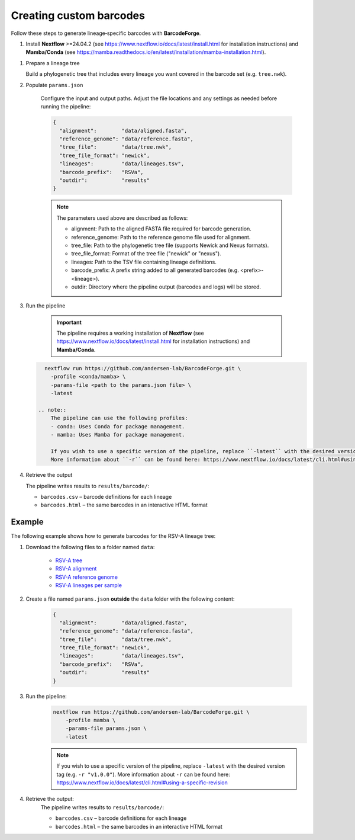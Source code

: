 Creating custom barcodes
-------------------------------------------------------------------------------

Follow these steps to generate lineage‑specific barcodes with **BarcodeForge**.

1. Install **Nextflow** >=24.04.2 (see https://www.nextflow.io/docs/latest/install.html for installation instructions) and **Mamba/Conda** (see https://mamba.readthedocs.io/en/latest/installation/mamba-installation.html).

1. Prepare a lineage tree

   Build a phylogenetic tree that includes every lineage you want covered in the barcode set
   (e.g. ``tree.nwk``).

2. Populate ``params.json``

    Configure the input and output paths. Adjust the file locations and any settings as needed before running the pipeline:

    .. code-block:: json

        {
          "alignment":        "data/aligned.fasta",
          "reference_genome": "data/reference.fasta",
          "tree_file":        "data/tree.nwk",
          "tree_file_format": "newick",
          "lineages":         "data/lineages.tsv",
          "barcode_prefix":   "RSVa",
          "outdir":           "results"
        }

    .. note::

       The parameters used above are described as follows:

       - alignment: Path to the aligned FASTA file required for barcode generation.
       - reference_genome: Path to the reference genome file used for alignment.
       - tree_file: Path to the phylogenetic tree file (supports Newick and Nexus formats).
       - tree_file_format: Format of the tree file ("newick" or "nexus").
       - lineages: Path to the TSV file containing lineage definitions.
       - barcode_prefix: A prefix string added to all generated barcodes (e.g. <prefix>-<lineage>).
       - outdir: Directory where the pipeline output (barcodes and logs) will be stored.

3. Run the pipeline

    .. important::
        
        The pipeline requires a working installation of **Nextflow** (see https://www.nextflow.io/docs/latest/install.html for installation instructions) and **Mamba/Conda**.

   .. code-block:: bash

      nextflow run https://github.com/andersen-lab/BarcodeForge.git \
        -profile <conda/mamba> \
        -params-file <path to the params.json file> \
        -latest

    .. note::
        The pipeline can use the following profiles:
        - conda: Uses Conda for package management.
        - mamba: Uses Mamba for package management.

        If you wish to use a specific version of the pipeline, replace ``-latest`` with the desired version tag (e.g. ``-r "v1.0.0"``).
        More information about ``-r`` can be found here: https://www.nextflow.io/docs/latest/cli.html#using-a-specific-revision

4. Retrieve the output

   The pipeline writes results to ``results/barcode/``:

   * ``barcodes.csv`` – barcode definitions for each lineage  
   * ``barcodes.html`` – the same barcodes in an interactive HTML format


Example
=======
The following example shows how to generate barcodes for the RSV-A lineage tree:

1. Download the following files to a folder named ``data``:

    .. code-block:: bash
        mkdir data
        wget https://raw.githubusercontent.com/andersen-lab/BarcodeForge/refs/heads/main/assets/test/input/tree.nwk -O data/tree.nwk
        wget https://raw.githubusercontent.com/andersen-lab/BarcodeForge/refs/heads/main/assets/test/input/aligned.fasta -O data/aligned.fasta
        wget https://raw.githubusercontent.com/andersen-lab/BarcodeForge/refs/heads/main/assets/test/input/reference.fasta -O data/reference.fasta
        wget https://raw.githubusercontent.com/andersen-lab/BarcodeForge/refs/heads/main/assets/test/input/lineages.tsv -O data/lineages.tsv

    - `RSV-A tree <https://github.com/andersen-lab/BarcodeForge/blob/main/assets/test/input/tree.nwk>`_
    - `RSV-A alignment <https://github.com/andersen-lab/BarcodeForge/blob/main/assets/test/input/aligned.fasta>`_
    - `RSV-A reference genome <https://github.com/andersen-lab/BarcodeForge/blob/main/assets/test/input/reference.fasta>`_
    - `RSV-A lineages per sample <https://github.com/andersen-lab/BarcodeForge/blob/main/assets/test/input/lineages.tsv>`_

2. Create a file named ``params.json`` **outside** the ``data`` folder with the following content:

    .. code-block:: json

        {
          "alignment":        "data/aligned.fasta",
          "reference_genome": "data/reference.fasta",
          "tree_file":        "data/tree.nwk",
          "tree_file_format": "newick",
          "lineages":         "data/lineages.tsv",
          "barcode_prefix":   "RSVa",
          "outdir":           "results"
        }

3. Run the pipeline:
    .. code-block:: bash

        nextflow run https://github.com/andersen-lab/BarcodeForge.git \
            -profile mamba \
            -params-file params.json \
            -latest

    .. note::
        If you wish to use a specific version of the pipeline, replace ``-latest`` with the desired version tag (e.g. ``-r "v1.0.0"``).
        More information about ``-r`` can be found here: https://www.nextflow.io/docs/latest/cli.html#using-a-specific-revision

4. Retrieve the output:
    The pipeline writes results to ``results/barcode/``:
    
    * ``barcodes.csv`` – barcode definitions for each lineage  
    * ``barcodes.html`` – the same barcodes in an interactive HTML format
